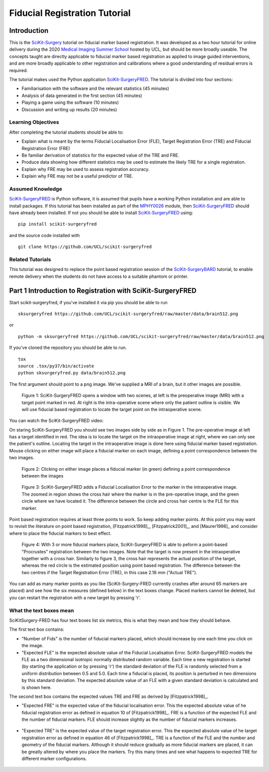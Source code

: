 .. _FidRegistrationTutorial

Fiducial Registration Tutorial
==============================

Introduction
------------

This is the `SciKit-Surgery`_ tutorial on fiducial marker based registration. 
It was developed as a two hour tutorial for online delivery during the 2020 
`Medical Imaging Summer School`_ hosted by UCL, but should be more broadly useable.
The concepts taught are directly applicable to fiducial marker based registration
as applied to image guided interventions, and are more broadly applicable to 
other registration and calibrations where a good understanding of residual errors 
is required. 

The tutorial makes used the Python application `SciKit-SurgeryFRED`_.
The tutorial is divided into four sections:

* Familiarisation with the software and the relevant statistics (45 minutes)
* Analysis of data generated in the first section (45 minutes)
* Playing a game using the software (10 minutes)
* Discussion and writing up results (20 minutes)

Learning Objectives
^^^^^^^^^^^^^^^^^^^

After completing the tutorial students should be able to:

* Explain what is meant by the terms Fiducial Localisation Error (FLE), Target Registration Error (TRE) and Fiducial Registration Error (FRE)
* Be familiar derivation of statistics for the expected value of the TRE and FRE.
* Produce data showing how different statistics may be used to estimate the likely TRE for a single registration.
* Explain why FRE may be used to assess registration accuracy.
* Explain why FRE may not be a useful predictor of TRE.


Assumed Knowledge
^^^^^^^^^^^^^^^^^

`SciKit-SurgeryFRED`_ is Python software, it is assumed that pupils have a working Python installation and are able to install packages. If this tutorial has been installed as part of the `MPHY0026`_ module, then `SciKit-SurgeryFRED`_ should have already been installed. If not you should be able to install `SciKit-SurgeryFRED`_ using:

:: 

    pip install scikit-surgeryfred

and the source code installed with

:: 

    git clone https://github.com/UCL/scikit-surgeryfred


Related Tutorials
^^^^^^^^^^^^^^^^^

This tutorial was designed to replace the point based registration session of the `SciKit-SurgeryBARD`_ tutorial, to enable remote delivery when the students do not have access to a suitable phantom or printer.


Part 1 Introduction to Registration with SciKit-SurgeryFRED
-----------------------------------------------------------

Start scikit-surgeryfred, if you've installed it via pip you should be able to run 

:: 

    sksurgeryfred https://github.com/UCL/scikit-surgeryfred/raw/master/data/brain512.png

or 

:: 

    python -m sksurgeryfred https://github.com/UCL/scikit-surgeryfred/raw/master/data/brain512.png

If you've cloned the repository you should be able to run.

::

    tox
    source .tox/py37/bin/activate
    python sksurgeryfred.py data/brain512.png

The first argument should point to a png image. We've supplied a MRI of a brain, but it other images are possible.

.. figure:: scikit-surgeryfred_0.png
  :width: 100%

  Figure 1: SciKit-SurgeryFRED opens a window with two scenes, at left is the preoperative image (MRI) with a target point marked in red. At right is the intra-operative scene where only the patient outline is visible. We will use fiducial based registration to locate the target point on the intraoperative scene.

You can watch the SciKit-SurgeryFRED video:

.. raw:: html

  <iframe width="560" height="315" src="https://www.youtube.com/embed/t_6CH5uroYo" frameborder="0" allow="accelerometer; autoplay; encrypted-media; gyroscope; picture-in-picture" allowfullscreen></iframe>

On staring SciKit-SurgeryFRED you should see two images side by side as in Figure 1. The pre-operative image at
left has a target identified in red. The idea is to locate the target on the intraoperative image at right, where we can only see the patient's outline. Locating the target in the intraoperative image is done here using fiducial marker based registration. Mouse clicking on either image will place a fiducial marker on each image, defining a point correspondence between the two images.

.. figure:: scikit-surgeryfred_1.png
  :width: 100%

  Figure 2: Clicking on either image places a fiducial marker (in green) defining a point correspondence between the images

.. figure:: scikit-surgeryfred_1_zoom.png
  :width: 100%

  Figure 3: SciKit-SurgeryFRED adds a Fiducial Localisation Error to the marker in the intraoperative image. The zoomed in region shows the cross hair where the marker is in the pre-operative image, and the green circle where we have located it. The difference between the circle and cross hair centre is the FLE for this marker.


Point based registration requires at least three points to work. So keep adding marker points. At this point you may want to revisit the literature on point based registration, [Fitzpatrick1998]_, [Fitzpatrick2001]_, and  [Maurer1998]_ and consider where to place the fiducial markers to best effect. 

.. figure:: scikit-surgeryfred_3.png
  :width: 100%

  Figure 4: With 3 or more fiducial markers place, SciKit-SurgeryFRED is able to peform a point-based "Procrustes" registration between the two images. Note that the target is now present in the intraoperative together with a cross hair. Similarly to figure 3, the cross hair represents the actual position of the target, whereas the red circle is the estimated position using point based registration. The difference between the two centres if the Target Registration Error (TRE), in this case 2.18 mm ("Actual TRE").


You can add as many marker points as you like (SciKit-Surgery-FRED currently crashes after around 65 markers are placed) and see how the six measures (defined below) in the text boxes change. Placed markers cannot be deleted, but you can restart the registration with a new target by pressing 'r'. 

What the text boxes mean
^^^^^^^^^^^^^^^^^^^^^^^^

SciKitSurgery-FRED has four text boxes list six metrics, this is what they mean and how they should behave.

The first text box contains:

* "Number of Fids" is the number of fiducial markers placed, which should increase by one each time you click on the image.
* "Expected FLE" is the expected absolute value of the Fiducial Localisation Error. SciKit-SurgeryFRED models the FLE as a two dimensional isotropic normally distributed random variable. Each time a new registration is started (by starting the application or by pressing 'r') the standard deviation of the FLE is randomly selected from a uniform distribution between 0.5 and 5.0. Each time a fiducial is placed, its position is perturbed in two dimensions by this standard deviation. The expected absolute value of an FLE with a given standard deviation is calculated and is shown here.  

The second text box contains the expected values TRE and FRE as derived by [Fitzpatrick1998]_.

* "Expected FRE" is the expected value of the fiducial localisation error. This the expected absolute value of he fiducial registration error as defined in equation 10 of [Fitzpatrick1998]_. FRE is a function of the expected FLE and the number of fiducial markers. FLE should increase slightly as the number of fiducial markers increases.

.. figure:: fre_equation_10.png
  :width: 50%

* "Expected TRE" is the expected value of the target registration error. This the expected absolute value of he target registration error as defined in equation 46 of [Fitzpatrick1998]_. TRE is a function of the FLE and the number and geometry of the fiducial markers. Although it should reduce gradually as more fiducial markers are placed, it can be greatly altered by where you place the markers. Try this many times and see what happens to expected TRE for different marker configurations.

.. figure:: tre_equation_46.png
  :width: 50%



.. _`SciKit-Surgery`: https://github.com/UCL/scikit-surgery/wikis/home
.. _`Medical Imaging Summer School`: https://medicss.cs.ucl.ac.uk/
.. _`SciKit-SurgeryFRED`: https://github.com/UCL/scikit-surgeryfred
.. _`MPHY0026`: https://mphy0026.readthedocs.io/en/latest/
.. _`SciKit-SurgeryBARD`: https://scikit-surgerybard.readthedocs.io/en/latest/02_4_Register_And_Ovelay.html
